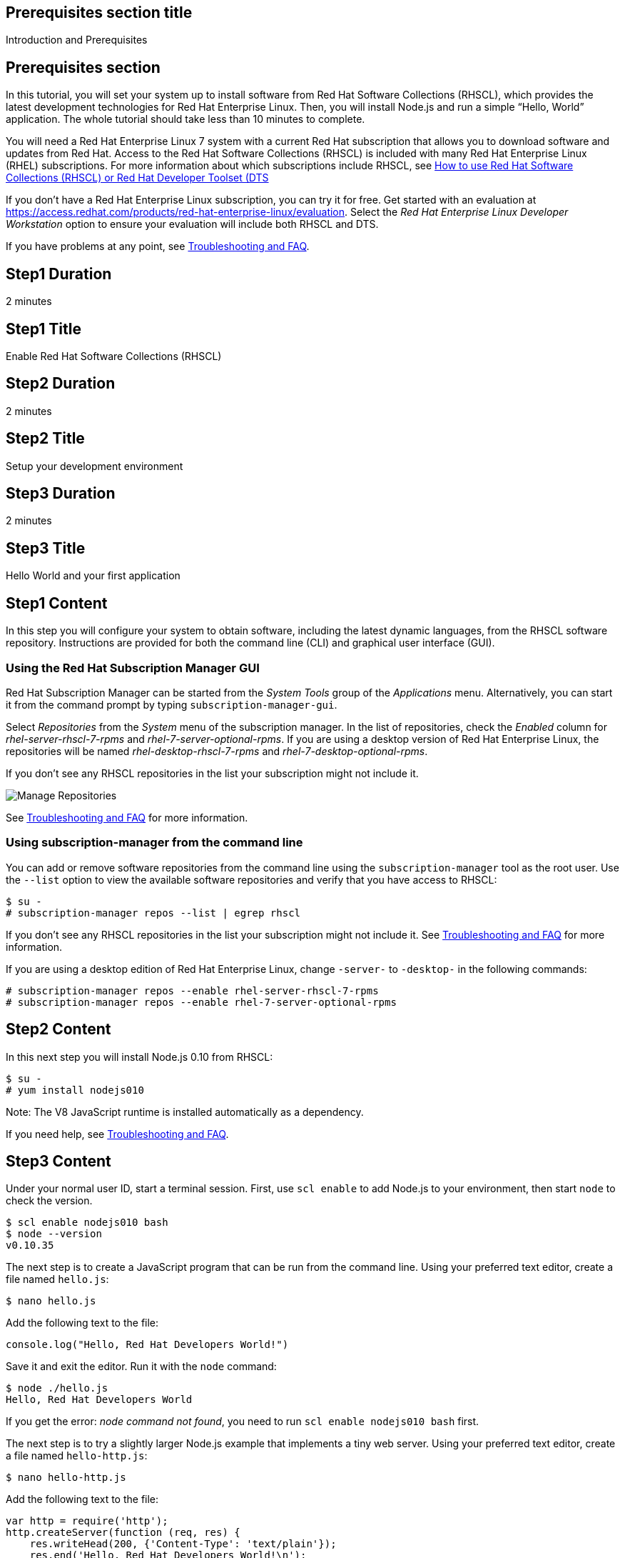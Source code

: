 :awestruct-layout: product-get-started
:awestruct-interpolate: true

## Prerequisites section title
Introduction and Prerequisites

## Prerequisites section
In this tutorial, you will set your system up to install software from Red Hat Software Collections (RHSCL), which provides the latest development technologies for Red Hat Enterprise Linux. Then, you will install Node.js and run a simple “Hello, World” application. The whole tutorial should take less than 10 minutes to complete.

You will need a Red Hat Enterprise Linux 7 system with a current Red Hat subscription that allows you to download software and updates from Red Hat. Access to the Red Hat Software Collections (RHSCL) is included with many Red Hat Enterprise Linux (RHEL) subscriptions. For more information about which subscriptions include RHSCL, see link:https://access.redhat.com/solutions/472793[How to use Red Hat Software Collections (RHSCL) or Red Hat Developer Toolset (DTS]

If you don’t have a Red Hat Enterprise Linux subscription, you can try it for free. Get started with an evaluation at link:https://access.redhat.com/products/red-hat-enterprise-linux/evaluation[].
Select the _Red Hat Enterprise Linux Developer Workstation_ option to ensure your evaluation will include both RHSCL and DTS.

If you have problems at any point, see <<troubleshooting,Troubleshooting and FAQ>>.

## Step1 Duration
2 minutes

## Step1 Title
Enable Red Hat Software Collections (RHSCL)

## Step2 Duration
2 minutes

## Step2 Title
Setup your development environment

## Step3 Duration
2 minutes

## Step3 Title
Hello World and your first application

## Step1 Content

In this step you will configure your system to obtain software, including the latest dynamic languages, from the RHSCL software repository. Instructions are provided for both the command line (CLI) and graphical user interface (GUI).

### Using the Red Hat Subscription Manager GUI

Red Hat Subscription Manager can be started from the _System Tools_ group of the _Applications_ menu. Alternatively, you can start it from the command prompt by typing `subscription-manager-gui`. +

Select _Repositories_ from the _System_ menu of the subscription manager. In the list of repositories, check the _Enabled_ column for _rhel-server-rhscl-7-rpms_ and _rhel-7-server-optional-rpms_. If you are using a desktop version of Red Hat Enterprise Linux, the repositories will be named _rhel-desktop-rhscl-7-rpms_ and _rhel-7-desktop-optional-rpms_. +
 
If you don’t see any RHSCL repositories in the list your subscription might not include it.
[.content-img]
image:#{cdn(site.base_url + '/images/products/softwarecollections/softwarecollections_install_1.png')}[Manage Repositories]

See <<troubleshooting,Troubleshooting and FAQ>> for more information. +


### Using subscription-manager from the command line

You can add or remove software repositories from the command line using the `subscription-manager` tool as the root user. Use the `--list` option to view the available software repositories and verify that you have access to RHSCL:

[.code-block]
```
$ su -
# subscription-manager repos --list | egrep rhscl
```

If you don’t see any RHSCL repositories in the list your subscription might not include it. See <<troubleshooting,Troubleshooting and FAQ>> for more information.

If you are using a desktop edition of Red Hat Enterprise Linux, change `-server-` to `-desktop-` in the following commands:

[.code-block]
```
# subscription-manager repos --enable rhel-server-rhscl-7-rpms
# subscription-manager repos --enable rhel-7-server-optional-rpms
```


## Step2 Content

In this next step you will install Node.js 0.10 from RHSCL:

[.code-block]
```
$ su -
# yum install nodejs010
```

Note: The V8 JavaScript runtime is installed automatically as a dependency. +

If you need help, see <<troubleshooting,Troubleshooting and FAQ>>.

## Step3 Content

Under your normal user ID, start a terminal session. First, use `scl enable` to add Node.js to your environment, then start  `node` to check the version.

[.code-block]
```
$ scl enable nodejs010 bash
$ node --version
v0.10.35
```

The next step is to create a JavaScript program that can be run from the command line. Using your preferred text editor, create a file named `hello.js`:

`$ nano hello.js`

Add the following text to the file:

[.code-block]
```
console.log("Hello, Red Hat Developers World!")
```

Save it and exit the editor. Run it with the `node` command:
[.code-block]
```
$ node ./hello.js
Hello, Red Hat Developers World
```

If you get the error: _node command not found_, you need to run `scl enable nodejs010 bash` first.

The next step is to try a slightly larger Node.js example that implements a tiny web server.  Using your preferred text editor, create a file named `hello-http.js`:

`$ nano hello-http.js`

Add the following text to the file:

[.code-block]
```
var http = require('http');
http.createServer(function (req, res) {
    res.writeHead(200, {'Content-Type': 'text/plain'});
    res.end('Hello, Red Hat Developers World!\n');
}).listen(8000, '127.0.0.1');
console.log('Server running at http://127.0.0.1:8000/');
```

Save it and exit the editor. Run it with the `node` command:

`$ node ./hello-http.js`

Now use Firefox or your preferred browser to connect to the Node.js web server `http://localhost:8000/`.


### Working with RHSCL packages

The software packages in RHSCL are designed to allow multiple versions of software to be installed concurrently. To accomplish this, the desired package is added to your runtime environment as needed with the `scl enable` command. When `scl enable` runs, it modifies environment variables and then runs the specified command. The environmental changes only affect the command that is run by `scl` and any processes that are run from that command. The steps in this tutorial run the command `bash` to start a new interactive shell to work in the updated environment. The changes aren’t permanent. Typing `exit` will return to the original shell with the original environment. Each time you login, or start a new terminal sesssion, `scl enable` needs to be run again.

While it is possible to change the system profile to make RHSCL packages part of the system’s global environment, this is not recommended. Doing this can cause conflicts and unexpected problems with other applications because the system version of the package is obscured by having the RHSCL version in the path first.


#### Permanently enable RHSCL in your development environment

To make one or more RHSCL packages a permanent part of your development environment, you can add it to the login script for your specific user ID. this is the recommend approach for development as only processes run under your user ID will be affected.

Using your preferred text editor, add the following line to `~/.bashrc`:

`source scl_source enable nodejs010`

After making the change, you should log out and log back in again.

When you deliver an application that uses RHSCL packages, a best practice is to have your startup script handle the `scl enable` step for your application. You should not ask your users to change their environment as this is likely to create conflicts with other applications.

### Where to go next?

*Learn Node.js and JavaScript using NodeSchool.io tutorials* +

Now that you have Node.js installed, use the tutorials from link:http://nodeschool.io/#workshopper-list[nodeschool.io] to learn Node.js and JavaScript. You need to have already run `scl enable nodejs010 bash` or have added Node.js permanently to development environment.  

Install the JavaScript and Node.js tutorials into your current directory:
[.code-block]
```
$ npm install javascripting
$ npm install learnyounode`
```

Temporarily add node_modules/.bin to your PATH:

`$ export PATH=$PATH:$PWD/node_modules/.bin`


Run the JavaScript tutorial:

`$ javascripting`

Run the Node.js tutorial:

`$ learnyounode`

*View documentation on the Nodejs.org web site* +
link:http://nodejs.org/documentation/[]

*Find additional RHSCL Node modules* +
`$ yum list available nodejs\*`

*View the list of software available in RHSCL* +
`$ yum --disablerepo="*" --enablerepo="rhel-server-rhscl-7-rpms" list available`

## More Resources

* link:https://access.redhat.com/solutions/472793[How to use Red Hat Software Collections (RHSCL) or Red Hat Developer Toolset (DTS)]
* link:https://access.redhat.com/documentation/en-US/Red_Hat_Software_Collections/2/index.html[Red Hat Software Collection 2.0 Documentation]
** link:https://access.redhat.com/site/documentation/en-US/Red_Hat_Software_Collections/2/html/2.0_Release_Notes/index.html[Red Hat Software Collections 2.0 Release Notes]
** link:https://access.redhat.com/documentation/en-US/Red_Hat_Software_Collections/2/html/Packaging_Guide/index.html[Red Hat Software Collections 2.0 Packaging Guide] +
_Developers should read this guide to get a more complete understanding of how software collections work, and how to deliver software that uses RHSCL._

### Become a Red Hat developer: developers.redhat.com

Red Hat delivers the resources and ecosystem of experts to help you be more productive and build great solutions.  Register for free at link:http://developers.redhat.com/[developers.redhat.com].

## Faq section title
[[troubleshooting]]Troubleshooting and FAQ

## Faq section

1. The RHSCL repository is not available or is not found on my system.
+
The name of the repo depends on whether you have a server or desktop version of Red Hat Enterprise Linux installed.
+
Some Red Hat Enterprise Linux subscriptions do not include access to RHSCL. See link:https://access.redhat.com/solutions/472793[How to use Red Hat Software Collections (RHSCL) or Red Hat Developer Toolset (DTS)].
+
You can use `subscription --list` to view the available software repositories and verify that you have access to RHSCL:
+
[.code-block]
```
$ su -<
# subscription-manager repos --list | egrep rhscl
```

2. yum install fails due to a missing dependency such as scl-utils-build or texlive-*.
+
These packages are in the optional RPMs repository, which is not enabled by default. See <<Enable Red Hat Software Collections>> for how to enable both the optional RPMs and RHSCL repositories.
3. How can I find out what RHSCL packages are installed?
+
`scl --list` will show the list of RHSCL packages that have been installed whether they are enabled or not.
+
[.code-block]
```
$ scl --list
nodejs010
v8314
```
4. How do I find out if there is a newer version of Node.js in the RHSCL?
+
How do I find out what version of Node.js is available in the current RHSCL?
+
I have the RHSCL repository enabled, but I can’t find the Node.js version listed in this tutorial.
+
Use the following command to find packages with matching names:
+
`# yum list available nodejs\*`
5. I’ve installed Node.js from RHSCL, but `node` is not in my path.
+
I can’t find the `node` command.
+
RHSCL does not alter the system path.  You need to use `scl enable` to change the environment for your session:
+
`$ scl enable nodejs010 bash`
+
For more information see the link:https://access.redhat.com/documentation/en-US/Red_Hat_Software_Collections/2/index.html[Red Hat Software Collection 2.0 Documentation].
6. When I try to run node, I get an error about a missing shared library.
+
This is due to not having run `scl enable` first. When `scl enable` runs, in addition to setting up the command search PATH, it also sets up the search path for shared libraries, LD_LIBRARY_PATH.
